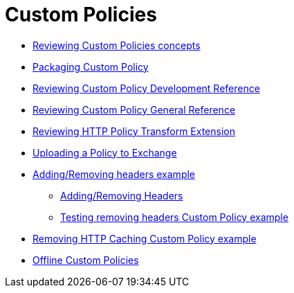 = Custom Policies
:keywords: policy, custom, offline

**** link:/api-manager/v/2.x/custom-policy-index-latest[Reviewing Custom Policies concepts]
**** link:/api-manager/v/2.x/policy-scope-size-concept[Packaging Custom Policy]
**** link:/api-manager/v/2.x/develop-custom-policies-reference[Reviewing Custom Policy Development Reference]
**** link:/api-manager/v/2.x/custom-policy-4-reference[Reviewing Custom Policy General Reference]
**** link:/api-manager/v/2.x/http-policy-transform[Reviewing HTTP Policy Transform Extension]
**** link:/api-manager/v/2.x/upload-policy-exchange-task[Uploading a Policy to Exchange]
**** link:/api-manager/v/2.x/add-remove-headers-concept[Adding/Removing headers example]
***** link:/api-manager/v/2.x/add-remove-headers-latest-task[Adding/Removing Headers]
***** link:/api-manager/v/2.x/add-remove-headers[Testing removing headers Custom Policy example]
**** link:/api-manager/v/2.x/caching-in-a-custom-policy-mule-4[Removing HTTP Caching Custom Policy example]

// Policies: Offline
*** link:/api-manager/v/2.x/policies-custom-offline-landing-page[Offline Custom Policies]
